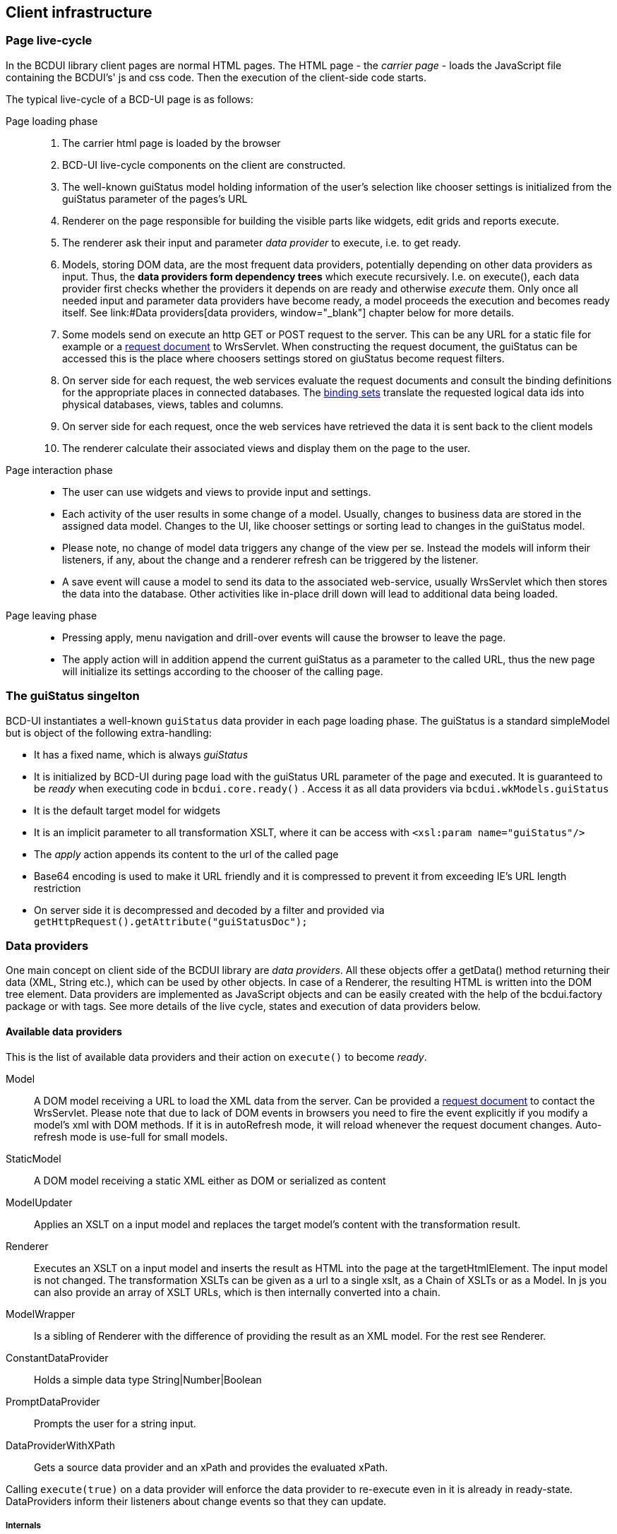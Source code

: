 [[DocPageStructure]]
== Client infrastructure

=== Page live-cycle

In the BCDUI library client pages are normal HTML pages. 
The HTML page - the _carrier page_ - loads the JavaScript file containing
the BCDUI's' js and css code. Then the execution of the client-side code starts.

The typical live-cycle of a BCD-UI page is as follows:


Page loading phase::: 
. The carrier html page is loaded by the browser
. BCD-UI live-cycle components on the client are constructed.
. The well-known guiStatus model holding information of the user's selection like chooser settings is initialized
from the guiStatus parameter of the pages's URL
. Renderer on the page responsible for building the visible parts like widgets, edit grids and reports execute.
. The renderer ask their input and parameter _data provider_ to execute, i.e. to get ready.
. Models, storing DOM data, are the most frequent data providers, potentially depending on other data providers as input.
Thus, the *data providers form dependency trees* which execute recursively.
I.e. on execute(), each data provider first checks whether the providers it depends on are ready and otherwise _execute_ them.
Only once all needed input and parameter data providers have become ready, a model proceeds the execution and becomes ready itself.
See link:#Data providers[data providers, window="_blank"] chapter below for more details.
. Some models send on execute an http GET or POST request to the server.
This can be any URL for a static file for example or a <<DocXmlData,request document>> to WrsServlet.
When constructing the request document, the guiStatus can be accessed this is the place where choosers settings stored on giuStatus become request filters.
. On server side for each request, the web services evaluate the request documents and consult the binding definitions for the appropriate places in connected databases.
The <<DocBinding,binding sets>> translate the requested logical data ids into physical databases, views, tables and columns.
. On server side for each request, once the web services have retrieved the data it is sent back to the client models
. The renderer calculate their associated views and display them on the page to the user.

Page interaction phase::: 
* The user can use widgets and views to provide input and settings.
* Each activity of the user results in some change of a model.
Usually, changes to business data are stored in the assigned data model.
Changes to the UI, like chooser settings or sorting lead to changes in the guiStatus model.
* Please note, no change of model data triggers any change of the view per se.
Instead the models will inform their listeners, if any, about the change and a renderer refresh can be triggered by the listener.
* A save event will cause a model to send its data to the associated web-service, usually WrsServlet which then stores the data into the database.
Other activities like in-place drill down will lead to additional data being loaded.

Page leaving phase::: 
* Pressing apply, menu navigation and drill-over events will cause the browser to leave the page.
* The apply action will in addition append the current guiStatus as a parameter to the called URL, thus the new page will initialize its settings according to the chooser of the calling page.


=== The guiStatus singelton

BCD-UI instantiates a well-known  `guiStatus`  data provider in each page loading phase.
The guiStatus is a standard simpleModel but is object of the following extra-handling:

* It has a fixed name, which is always _guiStatus_
* It is initialized by BCD-UI during page load with the guiStatus URL parameter of the page and executed.
It is guaranteed to be _ready_ when executing code in  `bcdui.core.ready()` .
Access it as all data providers via  `bcdui.wkModels.guiStatus` 
* It is the default target model for widgets
* It is an implicit parameter to all transformation XSLT, where it can be access with  `&lt;xsl:param name="guiStatus"/&gt;` 
* The _apply_ action appends its content to the url of the called page
* Base64 encoding is used to make it URL friendly and it is compressed to prevent it from exceeding IE's URL length restriction
* On server side it is decompressed and decoded by a filter and provided via  `getHttpRequest().getAttribute("guiStatusDoc");` 

=== Data providers

One main concept on client side of the BCDUI library are _data providers_.
All these objects offer a getData() method returning their data (XML, String etc.), which can be used by other objects.
In case of a Renderer, the resulting HTML is written into the DOM tree element.
Data providers are implemented as JavaScript objects and can be easily created with the help of the bcdui.factory package or with tags.
See more details of the live cycle, states and execution of data providers below.

==== Available data providers

This is the list of available data providers and their action on  `execute()`  to become _ready_.

Model:: A DOM model receiving a URL to load the XML data from the server. Can be provided a <<DocXmlData,request document>> to contact the WrsServlet.
Please note that due to lack of DOM events in browsers you need to fire the event explicitly if you modify a model's xml with DOM methods.
If it is in autoRefresh mode, it will reload whenever the request document changes. Auto-refresh mode is use-full for small models.
StaticModel:: A DOM model receiving a static XML either as DOM or serialized as content
ModelUpdater:: Applies an XSLT on a input model and replaces the target model's content with the transformation result.
Renderer:: Executes an XSLT on a input model and inserts the result as HTML into the page at the targetHtmlElement.
The input model is not changed.
The transformation XSLTs can be given as a url to a single xslt, as a Chain of XSLTs or as a Model.
In js you can also provide an array of XSLT URLs, which is then internally converted into a chain.
ModelWrapper:: Is a sibling of Renderer with the difference of providing the result as an XML model. For the rest see Renderer.
ConstantDataProvider:: Holds a simple data type String|Number|Boolean
PromptDataProvider:: Prompts the user for a string input.
DataProviderWithXPath:: Gets a source data provider and an xPath and provides the evaluated xPath.

Calling  `execute(true)`  on a data provider will enforce the data provider to re-execute even in it is already in ready-state.
DataProviders inform their listeners about change events so that they can update.

===== Internals

Internally data providers run through a list of status, where each status transition is implemented via a method.
Each status change is fired to all status listeners.
Because a data provider is its own listener, in can trigger the necessary next status change in a central dispatcher.
Once the ready-status, which is common to all data providers is reached, no further transitions is happening.
One can call execute(true) or set another state on an object with setStatus() to re-trigger the status chain and its transitions.
getStatus().toString() will show the data providers' current status.

==== States, execution and asynchronicity

All data providers are based on states. When they are constructed they start in
an initial state. Then the user can call the  `execute()`  method to
start the process associated with the object and to move it to the _ready_ state.
Calling  `execute()`  is necessary for a dataProvider to perform and get ready.
In other words, models don't provide data until they are explicitly executed.
When calling  `execute()`  on a data provider, it also executes all data providers it depends on and so on and waits for them to finish executing.
During the execution there can be any number of state transitions which end up
in the final _ready_ state. Then the process (e.g. loading an
XML document) is finished and the data offered by the data provider is available.


The  `execute()`  method is asynchronous,
you need to register a call-back to continue with js code using the execution result.
To get informed about state changes all data providers offer methods to add and
remove status listeners. These listeners are called each time the state of the
respective object changes.


==== Object Registry

To support parallel and independent creation of objects, an _object registry_ singleton is available at  `bcdui.factory.objectRegistry.objectRegistry` .
It allows to  `$register()`  created objects and
to register call-backs with bcdui.factory.objectRegistry.withObjects and bcdui.factory.objectRegistry.withReadyObjects, waiting for objects being created or even being ready.
A call bcdui.factory.objectRegistry.withReadyObjects will  `execute()`  all data providers as soon as they become available, i.e. registered.


For users of the library it is recommended to use  `createXXX()`  methods of the bcdui.factory package.
These methods handle the register process for you and also wait for all input dataProviders to be come available and ready.

[source,javascript]
----

function() {
  bcdui.factory.createSimpleModel({ id: "myModel", url: "data.xml" });
  bcdui.factory.createModelWrapper({ id: "myWrapper", url: "createRequest.xslt", input: "myModel"});
}

----

The BCD-UI tag library is also using these factory methods.

===== Explicit register

Use the factory methods whenever possible.
In case you are not using the recommended factory level for object creation,
you need to handle register and waiting for objects explicitly.
No matter whether the model is loaded faster or the xslt chain of the renderer, the renderer waits for its input to become ready.
Note that on js level library objects assume the existence of all parameter objects is assumed.
You need to use  `bcdui.factory.objectRegistry.withObjects()`  before using an object as an argument.
But objects of the library still will call  `execute()`  on the objects they depend on an wait for them to become ready.

[source,javascript]
----

function() {
  bcdui.factory.objectRegistry.registerObject(new bcdui.core.SimpleModel({ id: "myModel", url: "data.xml" });
  bcdui.factory.objectRegistry.withObjects({
    ids: [ "myModel" ],
    fn: function() {
          bcdui.factory.objectRegistry.registerObject(new bcdui.core.TransformationChain({
            id: "myRenderer",
            chain: chainModel,
            dataProviders: [ "myModel" ],
            targetHTMLElementId: "contentDiv"
          });
        }
  }); // withObjects
}

----
